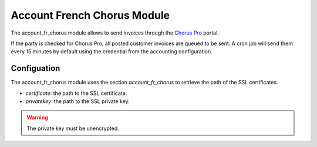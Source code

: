 Account French Chorus Module
############################

The account_fr_chorus module allows to send invoices through the `Chorus Pro
<https://chorus-pro.gouv.fr/>`_ portal.

If the party is checked for Chorus Pro, all posted customer invoices are queued to be sent.
A cron job will send them every 15 minutes by default using the credential from
the accounting configuration.

Configuation
************

The account_fr_chorus module uses the section `account_fr_chorus` to retrieve
the path of the SSL certificates.

- `certificate`: the path to the SSL certificate.

- `privatekey`: the path to the SSL private key.

.. warning::
    The private key must be unencrypted.
..
